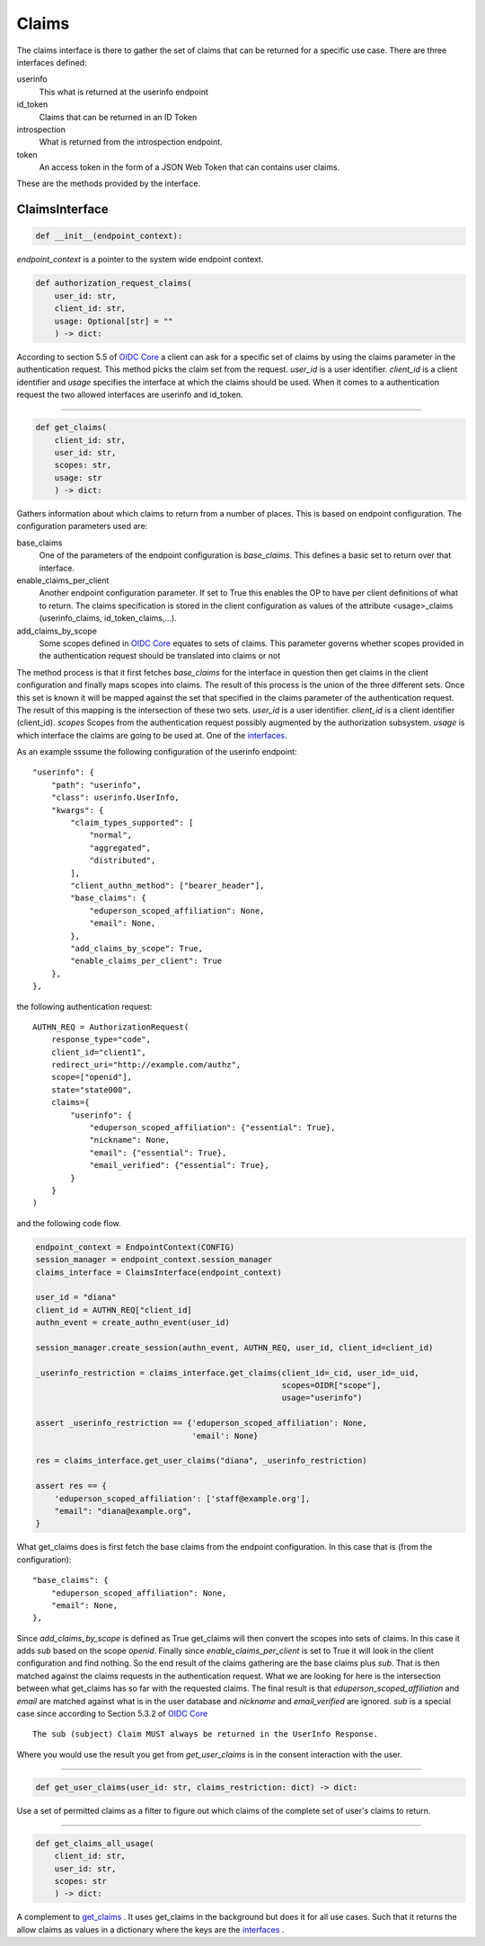 .. _session_claims:

======
Claims
======

The claims interface is there to gather the set of claims that can be
returned for a specific use case. There are three interfaces defined:

.. _interfaces:

userinfo
    This what is returned at the userinfo endpoint

id_token
    Claims that can be returned in an ID Token

introspection
    What is returned from the introspection endpoint.

token
    An access token in the form of a
    JSON Web Token that can contains user claims.

These are the methods provided by the interface.

ClaimsInterface
---------------

.. code-block:: python

    def __init__(endpoint_context):

*endpoint_context* is a pointer to the system wide endpoint context.

.. code-block:: python

    def authorization_request_claims(
        user_id: str,
        client_id: str,
        usage: Optional[str] = ""
        ) -> dict:


According to section 5.5 of `OIDC Core`_ a client can ask for a specific
set of claims by using the claims parameter in the authentication request.
This method picks the claim set from the request.
*user_id* is a user identifier. *client_id* is a client identifier and
*usage* specifies the interface at which the claims should be used.
When it comes to a authentication request the two allowed interfaces are
userinfo and id_token.

------

.. _get_claims:
.. code-block:: python

    def get_claims(
        client_id: str,
        user_id: str,
        scopes: str,
        usage: str
        ) -> dict:

Gathers information about which claims to return from a number of places.
This is based on endpoint configuration. The configuration parameters used are:

base_claims
    One of the parameters of the endpoint configuration is *base_claims*.
    This defines a basic set to return over that interface.

enable_claims_per_client
    Another endpoint configuration parameter. If set to True this enables the
    OP to have per client definitions of what to return.
    The claims specification is stored in the client configuration as values
    of the attribute <usage>_claims (userinfo_claims, id_token_claims,...).

add_claims_by_scope
    Some scopes defined in `OIDC Core`_ equates to sets of claims.
    This parameter governs whether scopes provided in the authentication
    request should be translated into claims or not

The method process is that it first fetches *base_claims* for the interface in
question then get claims in the client configuration and finally maps scopes
into claims. The result of this process is the union of the three different
sets. Once this set is known it will be mapped against the set that specified
in the claims parameter of the authentication request. The result of this
mapping is the intersection of these two sets.
*user_id* is a user identifier. *client_id* is a client identifier (client_id).
*scopes* Scopes from the authentication request possibly augmented by the
authorization subsystem. *usage* is which interface the claims are going to
be used at. One of the interfaces_.

As an example sssume the following configuration of the userinfo endpoint::

    "userinfo": {
        "path": "userinfo",
        "class": userinfo.UserInfo,
        "kwargs": {
            "claim_types_supported": [
                "normal",
                "aggregated",
                "distributed",
            ],
            "client_authn_method": ["bearer_header"],
            "base_claims": {
                "eduperson_scoped_affiliation": None,
                "email": None,
            },
            "add_claims_by_scope": True,
            "enable_claims_per_client": True
        },
    },

the following authentication request::

    AUTHN_REQ = AuthorizationRequest(
        response_type="code",
        client_id="client1",
        redirect_uri="http://example.com/authz",
        scope=["openid"],
        state="state000",
        claims={
            "userinfo": {
                "eduperson_scoped_affiliation": {"essential": True},
                "nickname": None,
                "email": {"essential": True},
                "email_verified": {"essential": True},
            }
        }
    )

and the following code flow.

.. code-block:: Python

    endpoint_context = EndpointContext(CONFIG)
    session_manager = endpoint_context.session_manager
    claims_interface = ClaimsInterface(endpoint_context)

    user_id = "diana"
    client_id = AUTHN_REQ["client_id]
    authn_event = create_authn_event(user_id)

    session_manager.create_session(authn_event, AUTHN_REQ, user_id, client_id=client_id)

    _userinfo_restriction = claims_interface.get_claims(client_id=_cid, user_id=_uid,
                                                        scopes=OIDR["scope"],
                                                        usage="userinfo")

    assert _userinfo_restriction == {'eduperson_scoped_affiliation': None,
                                     'email': None}

    res = claims_interface.get_user_claims("diana", _userinfo_restriction)

    assert res == {
        'eduperson_scoped_affiliation': ['staff@example.org'],
        "email": "diana@example.org",
    }

What get_claims does is first fetch the base claims from the endpoint
configuration. In this case that is (from the configuration)::

    "base_claims": {
        "eduperson_scoped_affiliation": None,
        "email": None,
    },

Since *add_claims_by_scope* is defined as True get_claims will then
convert the scopes into sets of claims. In this case it adds *sub* based on the
scope *openid*.
Finally since *enable_claims_per_client* is set to True it will look in the
client configuration and find nothing. So the end result of the claims
gathering are the base claims plus *sub*. That is then matched against the
claims requests in the authentication request. What we are looking for here is
the intersection between what get_claims has so far with the requested claims.
The final result is that *eduperson_scoped_affiliation* and *email* are
matched against what is in the user database and *nickname* and
*email_verified* are ignored. *sub* is a special case since according to
Section 5.3.2 of `OIDC Core`_ ::

    The sub (subject) Claim MUST always be returned in the UserInfo Response.

Where you would use the result you get from *get_user_claims* is in the
consent interaction with the user.

------

.. code-block:: python

    def get_user_claims(user_id: str, claims_restriction: dict) -> dict:

.. _get_user_claims:

Use a set of permitted claims as a filter to figure out which claims
of the complete set of user's claims to return.

------

.. code-block:: python

    def get_claims_all_usage(
        client_id: str,
        user_id: str,
        scopes: str
        ) -> dict:

A complement to get_claims_ . It uses get_claims in the background but
does it for all use cases. Such that it returns the allow claims as values
in a dictionary where the keys are the interfaces_ .

.. _`OIDC Core`: http://openid.net/specs/openid-connect-core-1_0.html